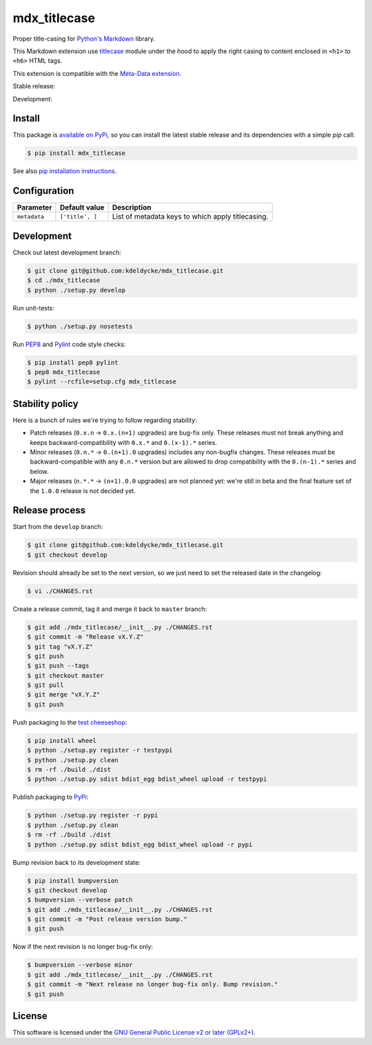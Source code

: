 mdx_titlecase
=============

Proper title-casing for `Python's Markdown
<https://pythonhosted.org/Markdown/>`_ library.

This Markdown extension use `titlecase
<https://pypi.python.org/pypi/titlecase>`_ module under the hood to apply the
right casing to content enclosed in ``<h1>`` to ``<h6>`` HTML tags.

This extension is compatible with the `Meta-Data extension
<https://pythonhosted.org/Markdown/extensions/meta_data.html>`_.

Stable release: |release| |license| |dependencies| |popularity|

Development: |build| |coverage| |quality|

.. |release| image:: https://img.shields.io/pypi/v/mdx_titlecase.svg?style=flat
    :target: https://pypi.python.org/pypi/mdx_titlecase
    :alt: Last release
.. |license| image:: https://img.shields.io/pypi/l/mdx_titlecase.svg?style=flat
    :target: https://www.gnu.org/licenses/gpl-2.0.html
    :alt: Software license
.. |popularity| image:: https://img.shields.io/pypi/dm/mdx_titlecase.svg?style=flat
    :target: https://pypi.python.org/pypi/mdx_titlecase#downloads
    :alt: Popularity
.. |dependencies| image:: https://img.shields.io/requires/github/kdeldycke/mdx_titlecase/master.svg?style=flat
    :target: https://requires.io/github/kdeldycke/mdx_titlecase/requirements/?branch=master
    :alt: Requirements freshness
.. |build| image:: https://img.shields.io/travis/kdeldycke/mdx_titlecase/develop.svg?style=flat
    :target: https://travis-ci.org/kdeldycke/mdx_titlecase
    :alt: Unit-tests status
.. |coverage| image:: https://codecov.io/github/kdeldycke/mdx_titlecase/coverage.svg?branch=develop
    :target: https://codecov.io/github/kdeldycke/mdx_titlecase?branch=develop
    :alt: Coverage Status
.. |quality| image:: https://img.shields.io/scrutinizer/g/kdeldycke/mdx_titlecase.svg?style=flat
    :target: https://scrutinizer-ci.com/g/kdeldycke/mdx_titlecase/?branch=develop
    :alt: Code Quality


Install
-------

This package is `available on PyPi
<https://pypi.python.org/pypi/mdx_titlecase>`_, so you can install the
latest stable release and its dependencies with a simple `pip` call:

.. code-block:: bash

    $ pip install mdx_titlecase

See also `pip installation instructions
<https://pip.pypa.io/en/stable/installing/>`_.


Configuration
-------------

+--------------+-----------------+--------------------------------------------+
| Parameter    | Default value   | Description                                |
+==============+=================+============================================+
| ``metadata`` | ``['title', ]`` | List of metadata keys to which apply       |
|              |                 | titlecasing.                               |
+--------------+-----------------+--------------------------------------------+


Development
-----------

Check out latest development branch:

.. code-block:: bash

    $ git clone git@github.com:kdeldycke/mdx_titlecase.git
    $ cd ./mdx_titlecase
    $ python ./setup.py develop

Run unit-tests:

.. code-block:: bash

    $ python ./setup.py nosetests

Run `PEP8 <https://pep8.readthedocs.org>`_ and `Pylint
<http://docs.pylint.org>`_ code style checks:

.. code-block:: bash

    $ pip install pep8 pylint
    $ pep8 mdx_titlecase
    $ pylint --rcfile=setup.cfg mdx_titlecase


Stability policy
----------------

Here is a bunch of rules we're trying to follow regarding stability:

* Patch releases (``0.x.n`` → ``0.x.(n+1)`` upgrades) are bug-fix only. These
  releases must not break anything and keeps backward-compatibility with
  ``0.x.*`` and ``0.(x-1).*`` series.

* Minor releases (``0.n.*`` → ``0.(n+1).0`` upgrades) includes any non-bugfix
  changes. These releases must be backward-compatible with any ``0.n.*``
  version but are allowed to drop compatibility with the ``0.(n-1).*`` series
  and below.

* Major releases (``n.*.*`` → ``(n+1).0.0`` upgrades) are not planned yet:
  we're still in beta and the final feature set of the ``1.0.0`` release is not
  decided yet.


Release process
---------------

Start from the ``develop`` branch:

.. code-block:: bash

    $ git clone git@github.com:kdeldycke/mdx_titlecase.git
    $ git checkout develop

Revision should already be set to the next version, so we just need to set the
released date in the changelog:

.. code-block:: bash

    $ vi ./CHANGES.rst

Create a release commit, tag it and merge it back to ``master`` branch:

.. code-block:: bash

    $ git add ./mdx_titlecase/__init__.py ./CHANGES.rst
    $ git commit -m "Release vX.Y.Z"
    $ git tag "vX.Y.Z"
    $ git push
    $ git push --tags
    $ git checkout master
    $ git pull
    $ git merge "vX.Y.Z"
    $ git push

Push packaging to the `test cheeseshop
<https://wiki.python.org/moin/TestPyPI>`_:

.. code-block:: bash

    $ pip install wheel
    $ python ./setup.py register -r testpypi
    $ python ./setup.py clean
    $ rm -rf ./build ./dist
    $ python ./setup.py sdist bdist_egg bdist_wheel upload -r testpypi

Publish packaging to `PyPi <https://pypi.python.org>`_:

.. code-block:: bash

    $ python ./setup.py register -r pypi
    $ python ./setup.py clean
    $ rm -rf ./build ./dist
    $ python ./setup.py sdist bdist_egg bdist_wheel upload -r pypi

Bump revision back to its development state:

.. code-block:: bash

    $ pip install bumpversion
    $ git checkout develop
    $ bumpversion --verbose patch
    $ git add ./mdx_titlecase/__init__.py ./CHANGES.rst
    $ git commit -m "Post release version bump."
    $ git push

Now if the next revision is no longer bug-fix only:

.. code-block:: bash

    $ bumpversion --verbose minor
    $ git add ./mdx_titlecase/__init__.py ./CHANGES.rst
    $ git commit -m "Next release no longer bug-fix only. Bump revision."
    $ git push


License
-------

This software is licensed under the `GNU General Public License v2 or later
(GPLv2+)
<https://github.com/kdeldycke/mdx_titlecase/blob/master/LICENSE>`_.
